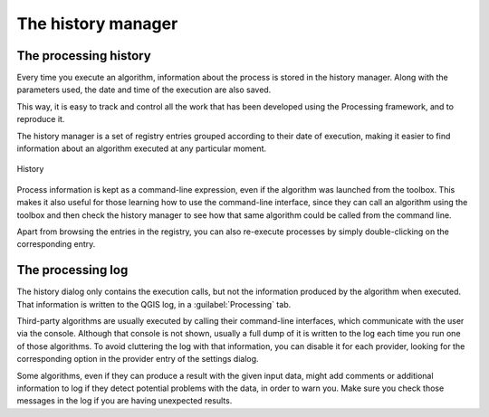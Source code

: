 .. only:: html

   |updatedisclaimer|

.. _`processing.history`:

The history manager
============================

.. only:: html

   .. contents::
      :local:

The processing history
------------------------

Every time you execute an algorithm, information about the process is
stored in the history manager. Along with the parameters used, the date
and time of the execution are also saved.

This way, it is easy to track and control all the work that has been developed
using the Processing framework, and to reproduce it.

The history manager is a set of registry entries grouped according to
their date of execution, making it easier to find information about an algorithm
executed at any particular moment.

.. _figure_history:

.. figure:: img/history.png
   :align: center

   History

Process information is kept as a command-line expression, even if the algorithm
was launched from the toolbox. This makes it also useful for those learning how
to use the command-line interface, since they can call an algorithm using the
toolbox and then check the history manager to see how that same algorithm could
be called from the command line.

Apart from browsing the entries in the registry, you can also re-execute processes by
simply double-clicking on the corresponding entry.

The processing log
-------------------

The history dialog only contains the execution calls, but not the information
produced by the algorithm when executed. That information is written to the QGIS
log, in a :guilabel:`Processing` tab.

Third-party algorithms are usually executed by calling their
command-line interfaces, which communicate with the user via the console.
Although that console is not shown, usually a full dump of it is written to the log each
time you run one of those algorithms. To avoid cluttering the log with that
information, you can disable it for each provider, looking for the corresponding
option in the provider entry of the settings dialog.

Some algorithms, even if they can produce a result with the given input data,
might add comments or additional information to log if
they detect potential problems with the data, in order to warn you.
Make sure you check those messages in the log if you are having unexpected results.

.. Substitutions definitions - AVOID EDITING PAST THIS LINE
   This will be automatically updated by the find_set_subst.py script.
   If you need to create a new substitution manually,
   please add it also to the substitutions.txt file in the
   source folder.

.. |updatedisclaimer| replace:: :disclaimer:`Docs for 'QGIS testing'. Visit http://docs.qgis.org/2.18 for QGIS 2.18 docs and translations.`
